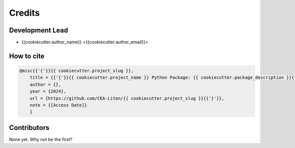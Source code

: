 =======
Credits
=======

Development Lead
----------------

* {{cookiecutter.author_name}} <{{cookiecutter.author_email}}>

How to cite
-----------

.. code-block:: bibtex

    @misc{{'{'}}{{ cookiecutter.project_slug }},
        title = {{'{'}}{{ cookiecutter.project_name }} Python Package: {{ cookiecutter.package_description }}{{'}'}},
        author = {},
        year = {2024},
        url = {https://github.com/CEA-Liten/{{ cookiecutter.project_slug }}{{'}'}},
        note = {[Access Date]}
        }

Contributors
------------

None yet. Why not be the first?
